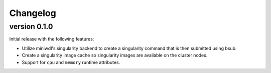 ==========
Changelog
==========

.. Newest changes should be on top.

.. This document is user facing. Please word the changes in such a way
.. that users understand how the changes affect the new version.

version 0.1.0
----------------------------
Initial release with the following features:

+ Utilize miniwdl's singularity backend to create a singularity command that
  is then submitted using bsub.
+ Create a singularity image cache so singularity images are available on
  the cluster nodes.
+ Support for ``cpu`` and ``memory`` runtime attributes.
